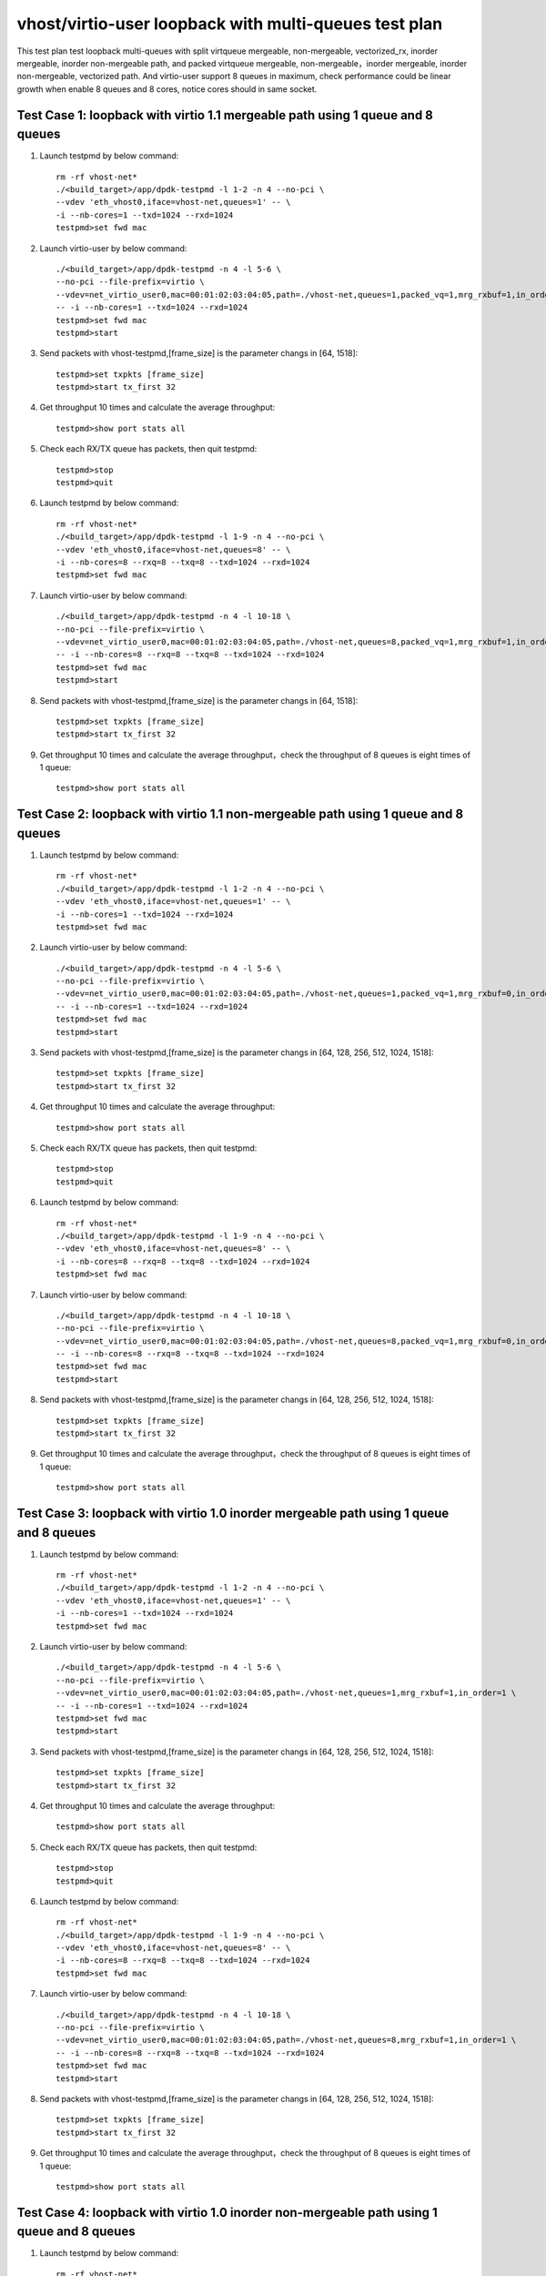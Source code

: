 .. Copyright (c) <2019>, Intel Corporation
   All rights reserved.

   Redistribution and use in source and binary forms, with or without
   modification, are permitted provided that the following conditions
   are met:

   - Redistributions of source code must retain the above copyright
     notice, this list of conditions and the following disclaimer.

   - Redistributions in binary form must reproduce the above copyright
     notice, this list of conditions and the following disclaimer in
     the documentation and/or other materials provided with the
     distribution.

   - Neither the name of Intel Corporation nor the names of its
     contributors may be used to endorse or promote products derived
     from this software without specific prior written permission.

   THIS SOFTWARE IS PROVIDED BY THE COPYRIGHT HOLDERS AND CONTRIBUTORS
   "AS IS" AND ANY EXPRESS OR IMPLIED WARRANTIES, INCLUDING, BUT NOT
   LIMITED TO, THE IMPLIED WARRANTIES OF MERCHANTABILITY AND FITNESS
   FOR A PARTICULAR PURPOSE ARE DISCLAIMED. IN NO EVENT SHALL THE
   COPYRIGHT OWNER OR CONTRIBUTORS BE LIABLE FOR ANY DIRECT, INDIRECT,
   INCIDENTAL, SPECIAL, EXEMPLARY, OR CONSEQUENTIAL DAMAGES
   (INCLUDING, BUT NOT LIMITED TO, PROCUREMENT OF SUBSTITUTE GOODS OR
   SERVICES; LOSS OF USE, DATA, OR PROFITS; OR BUSINESS INTERRUPTION)
   HOWEVER CAUSED AND ON ANY THEORY OF LIABILITY, WHETHER IN CONTRACT,
   STRICT LIABILITY, OR TORT (INCLUDING NEGLIGENCE OR OTHERWISE)
   ARISING IN ANY WAY OUT OF THE USE OF THIS SOFTWARE, EVEN IF ADVISED
   OF THE POSSIBILITY OF SUCH DAMAGE.

======================================================
vhost/virtio-user loopback with multi-queues test plan
======================================================

This test plan test loopback multi-queues with split virtqueue mergeable, non-mergeable, vectorized_rx,
inorder mergeable, inorder non-mergeable path, and packed virtqueue mergeable, non-mergeable，inorder mergeable,
inorder non-mergeable, vectorized path. And virtio-user support 8 queues in maximum, check performance could be
linear growth when enable 8 queues and 8 cores, notice cores should in same socket.

Test Case 1: loopback with virtio 1.1 mergeable path using 1 queue and 8 queues
===============================================================================

1. Launch testpmd by below command::

    rm -rf vhost-net*
    ./<build_target>/app/dpdk-testpmd -l 1-2 -n 4 --no-pci \
    --vdev 'eth_vhost0,iface=vhost-net,queues=1' -- \
    -i --nb-cores=1 --txd=1024 --rxd=1024
    testpmd>set fwd mac

2. Launch virtio-user by below command::

    ./<build_target>/app/dpdk-testpmd -n 4 -l 5-6 \
    --no-pci --file-prefix=virtio \
    --vdev=net_virtio_user0,mac=00:01:02:03:04:05,path=./vhost-net,queues=1,packed_vq=1,mrg_rxbuf=1,in_order=0 \
    -- -i --nb-cores=1 --txd=1024 --rxd=1024
    testpmd>set fwd mac
    testpmd>start

3. Send packets with vhost-testpmd,[frame_size] is the parameter changs in [64, 1518]::

    testpmd>set txpkts [frame_size]
    testpmd>start tx_first 32

4. Get throughput 10 times and calculate the average throughput::

    testpmd>show port stats all

5. Check each RX/TX queue has packets, then quit testpmd::

    testpmd>stop
    testpmd>quit

6. Launch testpmd by below command::

    rm -rf vhost-net*
    ./<build_target>/app/dpdk-testpmd -l 1-9 -n 4 --no-pci \
    --vdev 'eth_vhost0,iface=vhost-net,queues=8' -- \
    -i --nb-cores=8 --rxq=8 --txq=8 --txd=1024 --rxd=1024
    testpmd>set fwd mac

7. Launch virtio-user by below command::

    ./<build_target>/app/dpdk-testpmd -n 4 -l 10-18 \
    --no-pci --file-prefix=virtio \
    --vdev=net_virtio_user0,mac=00:01:02:03:04:05,path=./vhost-net,queues=8,packed_vq=1,mrg_rxbuf=1,in_order=0 \
    -- -i --nb-cores=8 --rxq=8 --txq=8 --txd=1024 --rxd=1024
    testpmd>set fwd mac
    testpmd>start

8. Send packets with vhost-testpmd,[frame_size] is the parameter changs in [64, 1518]::

    testpmd>set txpkts [frame_size]
    testpmd>start tx_first 32

9. Get throughput 10 times and calculate the average throughput，check the throughput of 8 queues is eight times of 1 queue::

    testpmd>show port stats all

Test Case 2: loopback with virtio 1.1 non-mergeable path using 1 queue and 8 queues
===================================================================================

1. Launch testpmd by below command::

    rm -rf vhost-net*
    ./<build_target>/app/dpdk-testpmd -l 1-2 -n 4 --no-pci \
    --vdev 'eth_vhost0,iface=vhost-net,queues=1' -- \
    -i --nb-cores=1 --txd=1024 --rxd=1024
    testpmd>set fwd mac

2. Launch virtio-user by below command::

    ./<build_target>/app/dpdk-testpmd -n 4 -l 5-6 \
    --no-pci --file-prefix=virtio \
    --vdev=net_virtio_user0,mac=00:01:02:03:04:05,path=./vhost-net,queues=1,packed_vq=1,mrg_rxbuf=0,in_order=0 \
    -- -i --nb-cores=1 --txd=1024 --rxd=1024
    testpmd>set fwd mac
    testpmd>start

3. Send packets with vhost-testpmd,[frame_size] is the parameter changs in [64, 128, 256, 512, 1024, 1518]::

    testpmd>set txpkts [frame_size]
    testpmd>start tx_first 32

4. Get throughput 10 times and calculate the average throughput::

    testpmd>show port stats all

5. Check each RX/TX queue has packets, then quit testpmd::

    testpmd>stop
    testpmd>quit

6. Launch testpmd by below command::

    rm -rf vhost-net*
    ./<build_target>/app/dpdk-testpmd -l 1-9 -n 4 --no-pci \
    --vdev 'eth_vhost0,iface=vhost-net,queues=8' -- \
    -i --nb-cores=8 --rxq=8 --txq=8 --txd=1024 --rxd=1024
    testpmd>set fwd mac

7. Launch virtio-user by below command::

    ./<build_target>/app/dpdk-testpmd -n 4 -l 10-18 \
    --no-pci --file-prefix=virtio \
    --vdev=net_virtio_user0,mac=00:01:02:03:04:05,path=./vhost-net,queues=8,packed_vq=1,mrg_rxbuf=0,in_order=0 \
    -- -i --nb-cores=8 --rxq=8 --txq=8 --txd=1024 --rxd=1024
    testpmd>set fwd mac
    testpmd>start

8. Send packets with vhost-testpmd,[frame_size] is the parameter changs in [64, 128, 256, 512, 1024, 1518]::

    testpmd>set txpkts [frame_size]
    testpmd>start tx_first 32

9. Get throughput 10 times and calculate the average throughput，check the throughput of 8 queues is eight times of 1 queue::

    testpmd>show port stats all

Test Case 3: loopback with virtio 1.0 inorder mergeable path using 1 queue and 8 queues
=======================================================================================

1. Launch testpmd by below command::

    rm -rf vhost-net*
    ./<build_target>/app/dpdk-testpmd -l 1-2 -n 4 --no-pci \
    --vdev 'eth_vhost0,iface=vhost-net,queues=1' -- \
    -i --nb-cores=1 --txd=1024 --rxd=1024
    testpmd>set fwd mac

2. Launch virtio-user by below command::

    ./<build_target>/app/dpdk-testpmd -n 4 -l 5-6 \
    --no-pci --file-prefix=virtio \
    --vdev=net_virtio_user0,mac=00:01:02:03:04:05,path=./vhost-net,queues=1,mrg_rxbuf=1,in_order=1 \
    -- -i --nb-cores=1 --txd=1024 --rxd=1024
    testpmd>set fwd mac
    testpmd>start

3. Send packets with vhost-testpmd,[frame_size] is the parameter changs in [64, 128, 256, 512, 1024, 1518]::

    testpmd>set txpkts [frame_size]
    testpmd>start tx_first 32

4. Get throughput 10 times and calculate the average throughput::

    testpmd>show port stats all

5. Check each RX/TX queue has packets, then quit testpmd::

    testpmd>stop
    testpmd>quit

6. Launch testpmd by below command::

    rm -rf vhost-net*
    ./<build_target>/app/dpdk-testpmd -l 1-9 -n 4 --no-pci \
    --vdev 'eth_vhost0,iface=vhost-net,queues=8' -- \
    -i --nb-cores=8 --rxq=8 --txq=8 --txd=1024 --rxd=1024
    testpmd>set fwd mac

7. Launch virtio-user by below command::

    ./<build_target>/app/dpdk-testpmd -n 4 -l 10-18 \
    --no-pci --file-prefix=virtio \
    --vdev=net_virtio_user0,mac=00:01:02:03:04:05,path=./vhost-net,queues=8,mrg_rxbuf=1,in_order=1 \
    -- -i --nb-cores=8 --rxq=8 --txq=8 --txd=1024 --rxd=1024
    testpmd>set fwd mac
    testpmd>start

8. Send packets with vhost-testpmd,[frame_size] is the parameter changs in [64, 128, 256, 512, 1024, 1518]::

    testpmd>set txpkts [frame_size]
    testpmd>start tx_first 32

9. Get throughput 10 times and calculate the average throughput，check the throughput of 8 queues is eight times of 1 queue::

    testpmd>show port stats all

Test Case 4: loopback with virtio 1.0 inorder non-mergeable path using 1 queue and 8 queues
===========================================================================================

1. Launch testpmd by below command::

    rm -rf vhost-net*
    ./<build_target>/app/dpdk-testpmd -l 1-2 -n 4 --no-pci \
    --vdev 'eth_vhost0,iface=vhost-net,queues=1' -- \
    -i --nb-cores=1 --txd=1024 --rxd=1024
    testpmd>set fwd mac

2. Launch virtio-user by below command::

    ./<build_target>/app/dpdk-testpmd -n 4 -l 5-6 \
    --no-pci --file-prefix=virtio \
    --vdev=net_virtio_user0,mac=00:01:02:03:04:05,path=./vhost-net,queues=1,mrg_rxbuf=0,in_order=1 \
    -- -i --nb-cores=1 --txd=1024 --rxd=1024
    testpmd>set fwd mac
    testpmd>start

3. Send packets with vhost-testpmd,[frame_size] is the parameter changs in [64, 128, 256, 512, 1024, 1518]::

    testpmd>set txpkts [frame_size]
    testpmd>start tx_first 32

4. Get throughput 10 times and calculate the average throughput::

    testpmd>show port stats all

5. Check each RX/TX queue has packets, then quit testpmd::

    testpmd>stop
    testpmd>quit

6. Launch testpmd by below command::

    rm -rf vhost-net*
    ./<build_target>/app/dpdk-testpmd -l 1-9 -n 4 --no-pci \
    --vdev 'eth_vhost0,iface=vhost-net,queues=8' -- \
    -i --nb-cores=8 --rxq=8 --txq=8 --txd=1024 --rxd=1024
    testpmd>set fwd mac

7. Launch virtio-user by below command::

    ./<build_target>/app/dpdk-testpmd -n 4 -l 10-18 \
    --no-pci --file-prefix=virtio \
    --vdev=net_virtio_user0,mac=00:01:02:03:04:05,path=./vhost-net,queues=8,mrg_rxbuf=0,in_order=1 \
    -- -i --nb-cores=8 --rxq=8 --txq=8 --txd=1024 --rxd=1024
    testpmd>set fwd mac
    testpmd>start

8. Send packets with vhost-testpmd,[frame_size] is the parameter changs in [64, 128, 256, 512, 1024, 1518]::

    testpmd>set txpkts [frame_size]
    testpmd>start tx_first 32

9. Get throughput 10 times and calculate the average throughput，check the throughput of 8 queues is eight times of 1 queue::

    testpmd>show port stats all

Test Case 5: loopback with virtio 1.0 mergeable path using 1 queue and 8 queues
===============================================================================

1. Launch testpmd by below command::

    rm -rf vhost-net*
    ./<build_target>/app/dpdk-testpmd -l 1-2 -n 4 --no-pci \
    --vdev 'eth_vhost0,iface=vhost-net,queues=1' -- \
    -i --nb-cores=1 --txd=1024 --rxd=1024
    testpmd>set fwd mac

2. Launch virtio-user by below command::

    ./<build_target>/app/dpdk-testpmd -n 4 -l 5-6 \
    --no-pci --file-prefix=virtio \
    --vdev=net_virtio_user0,mac=00:01:02:03:04:05,path=./vhost-net,queues=1,mrg_rxbuf=1,in_order=0 \
    -- -i --nb-cores=1 --txd=1024 --rxd=1024
    testpmd>set fwd mac
    testpmd>start

3. Send packets with vhost-testpmd,[frame_size] is the parameter changs in [64, 128, 256, 512, 1024, 1518]::

    testpmd>set txpkts [frame_size]
    testpmd>start tx_first 32

4. Get throughput 10 times and calculate the average throughput::

    testpmd>show port stats all

5. Check each RX/TX queue has packets, then quit testpmd::

    testpmd>stop
    testpmd>quit

6. Launch testpmd by below command::

    rm -rf vhost-net*
    ./<build_target>/app/dpdk-testpmd -l 1-9 -n 4 --no-pci \
    --vdev 'eth_vhost0,iface=vhost-net,queues=8' -- \
    -i --nb-cores=8 --rxq=8 --txq=8 --txd=1024 --rxd=1024
    testpmd>set fwd mac

7. Launch virtio-user by below command::

    ./<build_target>/app/dpdk-testpmd -n 4 -l 10-18 \
    --no-pci --file-prefix=virtio \
    --vdev=net_virtio_user0,mac=00:01:02:03:04:05,path=./vhost-net,queues=8,mrg_rxbuf=1,in_order=0 \
    -- -i --enable-hw-vlan-strip --nb-cores=8 --rxq=8 --txq=8 --txd=1024 --rxd=1024
    testpmd>set fwd mac
    testpmd>start

8. Send packets with vhost-testpmd,[frame_size] is the parameter changs in [64, 128, 256, 512, 1024, 1518]::

    testpmd>set txpkts [frame_size]
    testpmd>start tx_first 32

9. Get throughput 10 times and calculate the average throughput，check the throughput of 8 queues is eight times of 1 queue::

    testpmd>show port stats all

Test Case 6: loopback with virtio 1.0 non-mergeable path using 1 queue and 8 queues
===================================================================================

1. Launch testpmd by below command::

    rm -rf vhost-net*
    ./<build_target>/app/dpdk-testpmd -l 1-2 -n 4 --no-pci \
    --vdev 'eth_vhost0,iface=vhost-net,queues=1' -- \
    -i --nb-cores=1 --txd=1024 --rxd=1024
    testpmd>set fwd mac

2. Launch virtio-user by below command::

    ./<build_target>/app/dpdk-testpmd -n 4 -l 5-6 \
    --no-pci --file-prefix=virtio \
    --vdev=net_virtio_user0,mac=00:01:02:03:04:05,path=./vhost-net,queues=1,mrg_rxbuf=0,in_order=0,vectorized=1 \
    -- -i --enable-hw-vlan-strip --nb-cores=1 --txd=1024 --rxd=1024
    testpmd>set fwd mac
    testpmd>start

3. Send packets with vhost-testpmd,[frame_size] is the parameter changs in [64, 128, 256, 512, 1024, 1518]::

    testpmd>set txpkts [frame_size]
    testpmd>start tx_first 32

4. Get throughput 10 times and calculate the average throughput::

    testpmd>show port stats all

5. Check each RX/TX queue has packets, then quit testpmd::

    testpmd>stop
    testpmd>quit

6. Launch testpmd by below command::

    rm -rf vhost-net*
    ./<build_target>/app/dpdk-testpmd -l 1-9 -n 4 --no-pci \
    --vdev 'eth_vhost0,iface=vhost-net,queues=8' -- \
    -i --nb-cores=8 --rxq=8 --txq=8 --txd=1024 --rxd=1024
    testpmd>set fwd mac

7. Launch virtio-user by below command::

    ./<build_target>/app/dpdk-testpmd -n 4 -l 10-18 \
    --no-pci --file-prefix=virtio \
    --vdev=net_virtio_user0,mac=00:01:02:03:04:05,path=./vhost-net,queues=8,mrg_rxbuf=0,in_order=0,vectorized=1 \
    -- -i --enable-hw-vlan-strip --nb-cores=8 --rxq=8 --txq=8 --txd=1024 --rxd=1024
    testpmd>set fwd mac
    testpmd>start

8. Send packets with vhost-testpmd,[frame_size] is the parameter changs in [64, 128, 256, 512, 1024, 1518]::

    testpmd>set txpkts [frame_size]
    testpmd>start tx_first 32

9. Get throughput 10 times and calculate the average throughput，check the throughput of 8 queues is eight times of 1 queue::

    testpmd>show port stats all

Test Case 7: loopback with virtio 1.0 vector_rx path using 1 queue and 8 queues
===============================================================================

1. Launch testpmd by below command::

    rm -rf vhost-net*
    ./<build_target>/app/dpdk-testpmd -l 1-2 -n 4 --no-pci \
    --vdev 'eth_vhost0,iface=vhost-net,queues=1' -- \
    -i --nb-cores=1 --txd=1024 --rxd=1024
    testpmd>set fwd mac

2. Launch virtio-user by below command::

    ./<build_target>/app/dpdk-testpmd -n 4 -l 5-6 \
    --no-pci --file-prefix=virtio \
    --vdev=net_virtio_user0,mac=00:01:02:03:04:05,path=./vhost-net,queues=1,mrg_rxbuf=0,in_order=0,vectorized=1 \
    -- -i --nb-cores=1 --txd=1024 --rxd=1024
    testpmd>set fwd mac
    testpmd>start

3. Send packets with vhost-testpmd,[frame_size] is the parameter changs in [64, 128, 256, 512, 1024, 1518]::

    testpmd>set txpkts [frame_size]
    testpmd>start tx_first 32

4. Get throughput 10 times and calculate the average throughput::

    testpmd>show port stats all

5. Check each RX/TX queue has packets, then quit testpmd::

    testpmd>stop
    testpmd>quit

6. Launch testpmd by below command::

    rm -rf vhost-net*
    ./<build_target>/app/dpdk-testpmd -l 1-9 -n 4 --no-pci \
    --vdev 'eth_vhost0,iface=vhost-net,queues=8' -- \
    -i --nb-cores=8 --rxq=8 --txq=8 --txd=1024 --rxd=1024
    testpmd>set fwd mac

7. Launch virtio-user by below command::

    ./<build_target>/app/dpdk-testpmd -n 4 -l 10-18 \
    --no-pci --file-prefix=virtio \
    --vdev=net_virtio_user0,mac=00:01:02:03:04:05,path=./vhost-net,queues=8,mrg_rxbuf=0,in_order=0,vectorized=1 \
    -- -i --nb-cores=8 --rxq=8 --txq=8 --txd=1024 --rxd=1024
    testpmd>set fwd mac
    testpmd>start

8. Send packets with vhost-testpmd,[frame_size] is the parameter changs in [64, 128, 256, 512, 1024, 1518]::

    testpmd>set txpkts [frame_size]
    testpmd>start tx_first 32

9. Get throughput 10 times and calculate the average throughput，check the throughput of 8 queues is eight times of 1 queue::

    testpmd>show port stats all

Test Case 8: loopback with virtio 1.1 inorder mergeable path using 1 queue and 8 queues
=======================================================================================

1. Launch testpmd by below command::

    rm -rf vhost-net*
    ./<build_target>/app/dpdk-testpmd -l 1-2 -n 4 --no-pci \
    --vdev 'eth_vhost0,iface=vhost-net,queues=1' -- \
    -i --nb-cores=1 --txd=1024 --rxd=1024
    testpmd>set fwd mac

2. Launch virtio-user by below command::

    ./<build_target>/app/dpdk-testpmd -n 4 -l 5-6 \
    --no-pci --file-prefix=virtio \
    --vdev=net_virtio_user0,mac=00:01:02:03:04:05,path=./vhost-net,queues=1,packed_vq=1,mrg_rxbuf=1,in_order=1 \
    -- -i --nb-cores=1 --txd=1024 --rxd=1024
    testpmd>set fwd mac
    testpmd>start

3. Send packets with vhost-testpmd,[frame_size] is the parameter changs in [64, 1518]::

    testpmd>set txpkts [frame_size]
    testpmd>start tx_first 32

4. Get throughput 10 times and calculate the average throughput::

    testpmd>show port stats all

5. Check each RX/TX queue has packets, then quit testpmd::

    testpmd>stop
    testpmd>quit

6. Launch testpmd by below command::

    rm -rf vhost-net*
    ./<build_target>/app/dpdk-testpmd -l 1-9 -n 4 --no-pci \
    --vdev 'eth_vhost0,iface=vhost-net,queues=8' -- \
    -i --nb-cores=8 --rxq=8 --txq=8 --txd=1024 --rxd=1024
    testpmd>set fwd mac

7. Launch virtio-user by below command::

    ./<build_target>/app/dpdk-testpmd -n 4 -l 10-18 \
    --no-pci --file-prefix=virtio \
    --vdev=net_virtio_user0,mac=00:01:02:03:04:05,path=./vhost-net,queues=8,packed_vq=1,mrg_rxbuf=1,in_order=1 \
    -- -i --nb-cores=8 --rxq=8 --txq=8 --txd=1024 --rxd=1024
    testpmd>set fwd mac
    testpmd>start

8. Send packets with vhost-testpmd,[frame_size] is the parameter changs in [64, 1518]::

    testpmd>set txpkts [frame_size]
    testpmd>start tx_first 32

9. Get throughput 10 times and calculate the average throughput，check the throughput of 8 queues is eight times of 1 queue::

    testpmd>show port stats all

Test Case 9: loopback with virtio 1.1 inorder non-mergeable path using 1 queue and 8 queues
===========================================================================================

1. Launch testpmd by below command::

    rm -rf vhost-net*
    ./<build_target>/app/dpdk-testpmd -l 1-2 -n 4 --no-pci --vdev 'eth_vhost0,iface=vhost-net,queues=1' -- \
    -i --nb-cores=1 --txd=1024 --rxd=1024
    testpmd>set fwd mac

2. Launch virtio-user by below command::

    ./<build_target>/app/dpdk-testpmd -n 4 -l 5-6 \
    --no-pci --file-prefix=virtio \
    --vdev=net_virtio_user0,mac=00:01:02:03:04:05,path=./vhost-net,queues=1,packed_vq=1,mrg_rxbuf=0,in_order=1,vectorized=1 \
    -- -i --rx-offloads=0x10 --nb-cores=1 --txd=1024 --rxd=1024
    testpmd>set fwd mac
    testpmd>start

3. Send packets with vhost-testpmd,[frame_size] is the parameter changs in [64, 128, 256, 512, 1024, 1518]::

    testpmd>set txpkts [frame_size]
    testpmd>start tx_first 32

4. Get throughput 10 times and calculate the average throughput::

    testpmd>show port stats all

5. Check each RX/TX queue has packets, then quit testpmd::

    testpmd>stop
    testpmd>quit

6. Launch testpmd by below command::

    rm -rf vhost-net*
    ./<build_target>/app/dpdk-testpmd -l 1-9 -n 4 --no-pci --vdev 'eth_vhost0,iface=vhost-net,queues=8' -- \
    -i --nb-cores=8 --rxq=8 --txq=8 --txd=1024 --rxd=1024
    testpmd>set fwd mac

7. Launch virtio-user by below command::

    ./<build_target>/app/dpdk-testpmd -n 4 -l 10-18 \
    --no-pci --file-prefix=virtio \
    --vdev=net_virtio_user0,mac=00:01:02:03:04:05,path=./vhost-net,queues=8,packed_vq=1,mrg_rxbuf=0,in_order=1,vectorized=1 \
    -- -i --rx-offloads=0x10 --nb-cores=8 --rxq=8 --txq=8 --txd=1024 --rxd=1024
    testpmd>set fwd mac
    testpmd>start

8. Send packets with vhost-testpmd,[frame_size] is the parameter changs in [64, 128, 256, 512, 1024, 1518]::

    testpmd>set txpkts [frame_size]
    testpmd>start tx_first 32

9. Get throughput 10 times and calculate the average throughput，check the throughput of 8 queues is eight times of 1 queue::

    testpmd>show port stats all

Test Case 10: loopback with virtio 1.1 vectorized path using 1 queue and 8 queues
=================================================================================

1. Launch testpmd by below command::

    rm -rf vhost-net*
    ./<build_target>/app/dpdk-testpmd -l 1-2 -n 4 --no-pci \
    --vdev 'eth_vhost0,iface=vhost-net,queues=1' -- \
    -i --nb-cores=1 --txd=1024 --rxd=1024
    testpmd>set fwd mac

2. Launch virtio-user by below command::

    ./<build_target>/app/dpdk-testpmd -n 4 -l 5-6 \
    --no-pci --file-prefix=virtio --force-max-simd-bitwidth=512 \
    --vdev=net_virtio_user0,mac=00:01:02:03:04:05,path=./vhost-net,queues=1,packed_vq=1,mrg_rxbuf=0,in_order=1,vectorized=1 \
    -- -i --nb-cores=1 --txd=1024 --rxd=1024
    testpmd>set fwd mac
    testpmd>start

3. Send packets with vhost-testpmd,[frame_size] is the parameter changs in [64, 128, 256, 512, 1024, 1518]::

    testpmd>set txpkts [frame_size]
    testpmd>start tx_first 32

4. Get throughput 10 times and calculate the average throughput::

    testpmd>show port stats all

5. Check each RX/TX queue has packets, then quit testpmd::

    testpmd>stop
    testpmd>quit

6. Launch testpmd by below command::

    rm -rf vhost-net*
    ./<build_target>/app/dpdk-testpmd -l 1-9 -n 4 --no-pci \
    --vdev 'eth_vhost0,iface=vhost-net,queues=8' -- \
    -i --nb-cores=8 --rxq=8 --txq=8 --txd=1024 --rxd=1024
    testpmd>set fwd mac

7. Launch virtio-user by below command::

    ./<build_target>/app/dpdk-testpmd -n 4 -l 10-18 \
    --no-pci --file-prefix=virtio --force-max-simd-bitwidth=512 \
    --vdev=net_virtio_user0,mac=00:01:02:03:04:05,path=./vhost-net,queues=8,packed_vq=1,mrg_rxbuf=0,in_order=1,vectorized=1 \
    -- -i --nb-cores=8 --rxq=8 --txq=8 --txd=1024 --rxd=1024
    testpmd>set fwd mac
    testpmd>start

8. Send packets with vhost-testpmd,[frame_size] is the parameter changs in [64, 128, 256, 512, 1024, 1518]::

    testpmd>set txpkts [frame_size]
    testpmd>start tx_first 32

9. Get throughput 10 times and calculate the average throughput，check the throughput of 8 queues is eight times of 1 queue::

    testpmd>show port stats all
